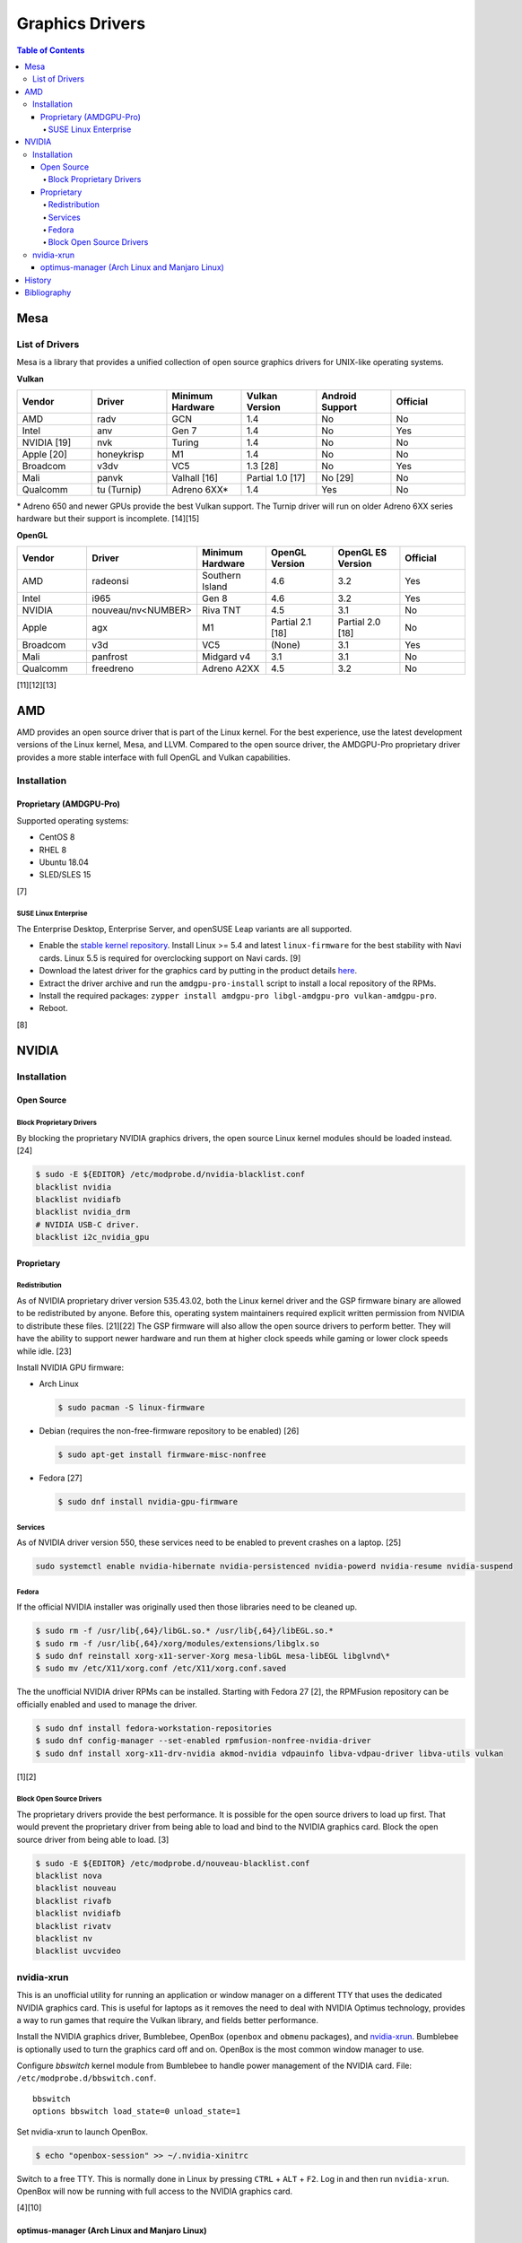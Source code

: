 Graphics Drivers
================

.. contents:: Table of Contents

Mesa
----

List of Drivers
~~~~~~~~~~~~~~~

Mesa is a library that provides a unified collection of open source graphics drivers for UNIX-like operating systems.

**Vulkan**

.. csv-table::
   :header: Vendor, Driver, Minimum Hardware, Vulkan Version, Android Support, Official
   :widths: 20, 20, 20, 20, 20, 20

   AMD, radv, GCN, 1.4, No, No
   Intel, anv, Gen 7, 1.4, No, Yes
   NVIDIA [19], nvk, Turing, 1.4, No, No
   Apple [20], honeykrisp, M1, 1.4, No, No
   Broadcom, v3dv, VC5, 1.3 [28], No, Yes
   Mali, panvk, Valhall [16], Partial 1.0 [17], No [29], No
   Qualcomm, tu (Turnip), Adreno 6XX\*, 1.4, Yes, No

\* Adreno 650 and newer GPUs provide the best Vulkan support. The Turnip driver will run on older Adreno 6XX series hardware but their support is incomplete. [14][15]

**OpenGL**

.. csv-table::
   :header: Vendor, Driver, Minimum Hardware, OpenGL Version, OpenGL ES Version, Official
   :widths: 20, 20, 20, 20, 20, 20

   AMD, radeonsi, Southern Island, 4.6, 3.2, Yes
   Intel, i965, Gen 8, 4.6, 3.2, Yes
   NVIDIA, nouveau/nv<NUMBER>, Riva TNT, 4.5, 3.1, No
   Apple, agx, M1, Partial 2.1 [18], Partial 2.0 [18], No
   Broadcom, v3d, VC5, (None), 3.1, Yes
   Mali, panfrost, Midgard v4, 3.1, 3.1, No
   Qualcomm, freedreno, Adreno A2XX, 4.5, 3.2, No

[11][12][13]

AMD
---

AMD provides an open source driver that is part of the Linux kernel. For the best experience, use the latest development versions of the Linux kernel, Mesa, and LLVM. Compared to the open source driver, the AMDGPU-Pro proprietary driver provides a more stable interface with full OpenGL and Vulkan capabilities.

Installation
~~~~~~~~~~~~

Proprietary (AMDGPU-Pro)
^^^^^^^^^^^^^^^^^^^^^^^^

Supported operating systems:

-  CentOS 8
-  RHEL 8
-  Ubuntu 18.04
-  SLED/SLES 15

[7]

SUSE Linux Enterprise
'''''''''''''''''''''

The Enterprise Desktop, Enterprise Server, and openSUSE Leap variants are all supported.

-  Enable the `stable kernel repository <https://download.opensuse.org/repositories/Kernel:/stable/standard/>`__. Install Linux >= 5.4 and latest ``linux-firmware`` for the best stability with Navi cards. Linux 5.5 is required for overclocking support on Navi cards. [9]
-  Download the latest driver for the graphics card by putting in the product details `here <https://www.amd.com/en/support>`__.
-  Extract the driver archive and run the ``amdgpu-pro-install`` script to install a local repository of the RPMs.
-  Install the required packages: ``zypper install amdgpu-pro libgl-amdgpu-pro vulkan-amdgpu-pro``.
-  Reboot.

[8]

NVIDIA
------

Installation
~~~~~~~~~~~~

Open Source
^^^^^^^^^^^

Block Proprietary Drivers
'''''''''''''''''''''''''

By blocking the proprietary NVIDIA graphics drivers, the open source Linux kernel modules should be loaded instead. [24]

.. code-block:: sh

   $ sudo -E ${EDITOR} /etc/modprobe.d/nvidia-blacklist.conf
   blacklist nvidia
   blacklist nvidiafb
   blacklist nvidia_drm
   # NVIDIA USB-C driver.
   blacklist i2c_nvidia_gpu

Proprietary
^^^^^^^^^^^

Redistribution
''''''''''''''

As of NVIDIA proprietary driver version 535.43.02, both the Linux kernel driver and the GSP firmware binary are allowed to be redistributed by anyone. Before this, operating system maintainers required explicit written permission from NVIDIA to distribute these files. [21][22] The GSP firmware will also allow the open source drivers to perform better. They will have the ability to support newer hardware and run them at higher clock speeds while gaming or lower clock speeds while idle. [23]

Install NVIDIA GPU firmware:

-  Arch Linux

   .. code-block:: sh

      $ sudo pacman -S linux-firmware

-  Debian (requires the non-free-firmware repository to be enabled) [26]

   .. code-block:: sh

      $ sudo apt-get install firmware-misc-nonfree

-  Fedora [27]

   .. code-block:: sh

      $ sudo dnf install nvidia-gpu-firmware

Services
''''''''

As of NVIDIA driver version 550, these services need to be enabled to prevent crashes on a laptop. [25]

.. code-block:: sh

   sudo systemctl enable nvidia-hibernate nvidia-persistenced nvidia-powerd nvidia-resume nvidia-suspend

Fedora
''''''

If the official NVIDIA installer was originally used then those libraries need to be cleaned up.

.. code-block:: sh

   $ sudo rm -f /usr/lib{,64}/libGL.so.* /usr/lib{,64}/libEGL.so.*
   $ sudo rm -f /usr/lib{,64}/xorg/modules/extensions/libglx.so
   $ sudo dnf reinstall xorg-x11-server-Xorg mesa-libGL mesa-libEGL libglvnd\*
   $ sudo mv /etc/X11/xorg.conf /etc/X11/xorg.conf.saved

The the unofficial NVIDIA driver RPMs can be installed. Starting with Fedora 27 [2], the RPMFusion repository can be officially enabled and used to manage the driver.

.. code-block:: sh

   $ sudo dnf install fedora-workstation-repositories
   $ sudo dnf config-manager --set-enabled rpmfusion-nonfree-nvidia-driver
   $ sudo dnf install xorg-x11-drv-nvidia akmod-nvidia vdpauinfo libva-vdpau-driver libva-utils vulkan

[1][2]

Block Open Source Drivers
'''''''''''''''''''''''''

The proprietary drivers provide the best performance. It is possible for the open source drivers to load up first. That would prevent the proprietary driver from being able to load and bind to the NVIDIA graphics card. Block the open source driver from being able to load. [3]

.. code-block:: sh

   $ sudo -E ${EDITOR} /etc/modprobe.d/nouveau-blacklist.conf
   blacklist nova
   blacklist nouveau
   blacklist rivafb
   blacklist nvidiafb
   blacklist rivatv
   blacklist nv
   blacklist uvcvideo

nvidia-xrun
~~~~~~~~~~~

This is an unofficial utility for running an application or window manager on a different TTY that uses the dedicated NVIDIA graphics card. This is useful for laptops as it removes the need to deal with NVIDIA Optimus technology, provides a way to run games that require the Vulkan library, and fields better performance.

Install the NVIDIA graphics driver, Bumblebee, OpenBox (``openbox`` and ``obmenu`` packages), and `nvidia-xrun <https://github.com/Witko/nvidia-xrun>`__. Bumblebee is optionally used to turn the graphics card off and on. OpenBox is the most common window manager to use.

Configure `bbswitch` kernel module from Bumblebee to handle power management of the NVIDIA card. File: ``/etc/modprobe.d/bbswitch.conf``.

::

   bbswitch
   options bbswitch load_state=0 unload_state=1

Set nvidia-xrun to launch OpenBox.

.. code-block:: sh

   $ echo "openbox-session" >> ~/.nvidia-xinitrc

Switch to a free TTY. This is normally done in Linux by pressing ``CTRL`` + ``ALT`` + ``F2``. Log in and then run ``nvidia-xrun``. OpenBox will now be running with full access to the NVIDIA graphics card.

[4][10]

optimus-manager (Arch Linux and Manjaro Linux)
^^^^^^^^^^^^^^^^^^^^^^^^^^^^^^^^^^^^^^^^^^^^^^

``optimus-manager`` provides an easy way to change the graphics card in use on a laptop.

.. code-block:: sh

   $ yay -S optimus-manager
   $ sudo systemctl start optimus-manager

Temporarily switch the primary graphics card mode (this will restart the Xorg session):

.. code-block:: sh

   $ optimus-manager --switch [intel|nvidia|hybrid]

Or change it on the next boot (this way is more reliable):

.. code-block:: sh

   $ optimus-manager --set-startup [intel|nvidia|hybrid]

For using a HDMI port, the laptop must be in the ``nvidia`` mode.

[5]

With NVIDIA version >= 435 drivers and Xorg >= 1.20.6, the ``hybrid`` mode supports GPU offloading. This means the integrated Intel graphics can be used for power efficiency until the dedicated NVIDIA GPU is required for gaming or productivity. The example below offloads graphical power to the NVIDIA GPU for Vulkan and OpenGL while running Steam. [6]

.. code-block:: sh

   $ __NV_PRIME_RENDER_OFFLOAD=1 __GLX_VENDOR_LIBRARY_NAME=nvidia steam

History
-------

-  `Latest <https://github.com/LukeShortCloud/rootpages/commits/main/src/graphics/drivers.rst>`__
-  `< 2023.04.01 <https://github.com/LukeShortCloud/rootpages/commits/main/src/administration/graphics.rst>`__
-  `< 2019.01.01 <https://github.com/LukeShortCloud/rootpages/commits/main/src/graphics.rst>`__

Bibliography
------------

1. "Howto NVIDIA." RPM Fusion. May 28, 2018. Accessed October 7, 2018. https://rpmfusion.org/Howto/NVIDIA
2. "New third-party repositories - easily install Chrome & Steam on Fedora." Fedora Magazine. April 27, 2018. Accessed October 7, 2018. https://fedoramagazine.org/third-party-repositories-fedora/
3. "blacklisting nouveau driver." Arch Linux Forums. March 20, 2021. Accessed February 16, 2023. https://bbs.archlinux.org/viewtopic.php?id=213042
4. "DesktopEnvironment." Debian Wiki. June 7, 2018. Accessed November 26, 2018. https://wiki.debian.org/DesktopEnvironment
5. "NVIDIA Optimus." ArchWiki. October 28, 2019. Accessed November 20, 2019. https://wiki.archlinux.org/index.php/NVIDIA_Optimus#Using_optimus-manager
6. "Manjaro Gaming with Nvidia Offloading & D3 Power Managment." Reddit r/linux_gaming. September 28, 2019. Accessed November 20, 2019. https://www.reddit.com/r/linux_gaming/comments/dac4bc/manjaro_gaming_with_nvidia_offloading_d3_power/
7. "Radeo Software for Linux 19.30 Release Notes." AMD. November 5, 2019. Accessed December 10, 2019. https://www.amd.com/en/support/kb/release-notes/rn-rad-lin-19-30-unified
8. "SDB:AMDGPU-PRO." openSUSE Wiki. July 17, 2019. Accessed December 10, 2019. https://en.opensuse.org/SDB:AMDGPU-PRO
9. "AMD OverDrive Overclocking To Finally Work For Radeon Navi GPUs With Linux 5.5 Kernel." Phoronix. November 16, 2019. Accessed December 10, 2019. https://www.phoronix.com/scan.php?page=news_item&px=Linux-5.5-AMD-Navi-Overclocking
10. “nvidia-xrun.” Arch Linux Wiki. Accessed November 4, 2018. September 11, 2018. https://wiki.archlinux.org/index.php/nvidia-xrun
11. "Home." The Mesa 3D Graphics Library. Accessed March 14, 2023. https://www.mesa3d.org/
12. "Platforms and Drivers." The Mesa 3D Graphics Library latest documentation. Accessed March 14, 2023. https://docs.mesa3d.org/systems.html
13. "Mesamatrix." The Mesa drivers matrix. January 2, 2025. Accessed January 5, 2025. https://mesamatrix.net/
14. "How To Guide Getting Freedreno Turnip (Mesa Vulkan Driver) on a Poco F3." XDA Forums. February 15, 2022. Accessed March 14, 2023. https://forum.xda-developers.com/t/getting-freedreno-turnip-mesa-vulkan-driver-on-a-poco-f3.4323871/page-3#post-86420275
15. "Mesa's Turnip Now Advertises Vulkan 1.3 Support." Phoronix Forums. September 22, 2022. Accessed March 14, 2023. https://www.phoronix.com/forums/forum/linux-graphics-x-org-drivers/vulkan/1347399-mesa-s-turnip-now-advertises-vulkan-1-3-support?p=1347507#post1347507
16. "panvk: Drop support for Midgard." GitLab Mesa/mesa. February 20, 2023. Accessed March 14, 2023. https://gitlab.freedesktop.org/mesa/mesa/-/merge_requests/16915
17. "panvk: Stop advertising Vulkan 1.1." freedesktop.org git repository browser. March 14, 2022. Accessed March 14, 2023. https://cgit.freedesktop.org/mesa/mesa/commit/?id=a35e721162bb7dad087e75fd07fec08bc635dc96
18. "Apple GPU drivers now in Asahi Linux." Alyssa Rosenzweig. December 7, 2022. Accessed March 14, 2023. https://rosenzweig.io/blog/asahi-gpu-part-7.html
19. "Introducing NVK." Collabora News & Blog. October 4, 2022. Accessed March 29, 2023. https://www.collabora.com/news-and-blog/news-and-events/introducing-nvk.html
20. "Vulkan 1.3 on the M1 in 1 month." Rosenzweig. June 5, 2024. Accessed June 5, 2024. https://rosenzweig.io/blog/vk13-on-the-m1-in-1-month.html
21. "NVIDIA Cleans Up GSP Firmware Binary License." Phoronix. May 31, 2023. Accessed July 31, 2023. https://www.phoronix.com/news/NVIDIA-GSP-Firmware-License
22. "License For Customer Use of NVIDIA Software." NVIDIA. Accessed July 31, 2023. https://www.nvidia.com/content/DriverDownloads/licence.php?lang=us
23. "NVK update: Enabling new extensions, conformance status & more." Collabora. June 26, 2023. Accessed July 31, 2023. https://www.collabora.com/news-and-blog/news-and-events/nvk-update-enabling-new-extensions-conformance-status-more.html
24. "Problem with GPU Passthrough." Proxmox Support Forum. January 29, 2023. Accessed May 2, 2024. https://forum.proxmox.com/threads/problem-with-gpu-passthrough.55918/page-4
25. "You may want to avoid NVIDIA driver 550 if you're on a laptop." GamingOnLinux. June 11, 2024. Accessed September 23, 2024. https://www.gamingonlinux.com/2024/06/you-may-want-to-avoid-nvidia-driver-550-if-youre-on-a-laptop/page=1/#r264670
26. "NVIDIA Proprietary Driver." Debian Wiki. September 19, 2024. Accessed September 23, 2024. https://wiki.debian.org/NvidiaGraphicsDrivers
27. "How to Install nVidia drivers in Fedora." Linux.org. February 12, 2024. Accessed September 23, 2024. https://www.linux.org/threads/how-to-install-nvidia-drivers-in-fedora.48635/
28. "v3dv: expose Vulkan 1.3." GitLab Mesa/mesa. August 13, 2024. Accessed January 5, 2025. https://gitlab.freedesktop.org/mesa/mesa/-/merge_requests/29476
29. "panvk: Make support of Android Surfaceflinger Backend." GitLab Mesa/mesa. January 2, 2025. Accessed January 5, 2025. https://gitlab.freedesktop.org/mesa/mesa/-/issues/12350
